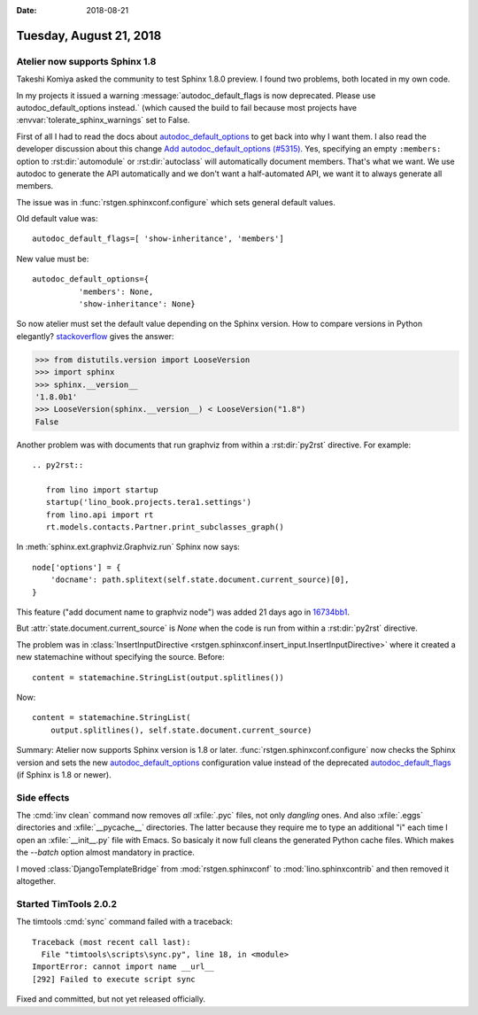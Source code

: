:date: 2018-08-21

========================
Tuesday, August 21, 2018
========================

Atelier  now supports Sphinx 1.8
================================

Takeshi Komiya asked the community to test Sphinx 1.8.0 preview.  I
found two problems, both located in my own code.

In my projects it issued a warning :message:`autodoc_default_flags is
now deprecated. Please use autodoc_default_options instead.` (which
caused the build to fail because most projects have
:envvar:`tolerate_sphinx_warnings` set to False.

First of all I had to read the docs about `autodoc_default_options
<http://www.sphinx-doc.org/en/master/usage/extensions/autodoc.html#confval-autodoc_default_options>`__
to get back into why I want them.  I also read the developer
discussion about this change `Add autodoc_default_options (#5315)
<https://github.com/sphinx-doc/sphinx/pull/5315>`__.  Yes, specifying
an empty ``:members:`` option to :rst:dir:`automodule` or
:rst:dir:`autoclass` will automatically document members.  That's what
we want.  We use autodoc to generate the API automatically and we
don't want a half-automated API, we want it to always generate all
members.

The issue was in :func:`rstgen.sphinxconf.configure` which sets
general default values.

Old default value was::

  autodoc_default_flags=[ 'show-inheritance', 'members']

New value must be::

  autodoc_default_options={
            'members': None,
            'show-inheritance': None}


So now atelier must set the default value depending on the Sphinx
version.  How to compare versions in Python elegantly?
`stackoverflow
<https://stackoverflow.com/questions/11887762/how-do-i-compare-version-numbers-in-python>`__ gives the answer:

>>> from distutils.version import LooseVersion
>>> import sphinx
>>> sphinx.__version__
'1.8.0b1'
>>> LooseVersion(sphinx.__version__) < LooseVersion("1.8")
False

            
Another problem was with documents that run graphviz from within a
:rst:dir:`py2rst` directive. For example::

    .. py2rst::

       from lino import startup
       startup('lino_book.projects.tera1.settings')
       from lino.api import rt
       rt.models.contacts.Partner.print_subclasses_graph()

In :meth:`sphinx.ext.graphviz.Graphviz.run` Sphinx now says::

        node['options'] = {
            'docname': path.splitext(self.state.document.current_source)[0],
        }
   
This feature ("add document name to graphviz node") was added 21 days
ago in `16734bb1
<https://github.com/sphinx-doc/sphinx/commit/16734bb11c2652ef92064aaa3226fb59cc555646#diff-aba85588b6b17125d4ab0edd4ea8a9ca>`__.

But :attr:`state.document.current_source` is `None` when the code is
run from within a :rst:dir:`py2rst` directive.

The problem was in :class:`InsertInputDirective
<rstgen.sphinxconf.insert_input.InsertInputDirective>` where it
created a new statemachine without specifying the source.  Before::

        content = statemachine.StringList(output.splitlines())

Now::        

        content = statemachine.StringList(
            output.splitlines(), self.state.document.current_source)


Summary: Atelier now supports Sphinx version is 1.8 or later.
:func:`rstgen.sphinxconf.configure` now checks the Sphinx version and
sets the new `autodoc_default_options
<http://www.sphinx-doc.org/en/master/usage/extensions/autodoc.html#confval-autodoc_default_options>`__
configuration value instead of the deprecated `autodoc_default_flags
<http://www.sphinx-doc.org/en/master/usage/extensions/autodoc.html?highlight=autodoc_default_flags#confval-autodoc_default_flags>`__
(if Sphinx is 1.8 or newer).


     

Side effects
============

The :cmd:`inv clean` command now removes *all* :xfile:`.pyc` files,
not only *dangling* ones.  And also :xfile:`.eggs` directories and
:xfile:`__pycache__` directories. The latter because they require me
to type an additional "i" each time I open an :xfile:`__init__.py`
file with Emacs.  So basicaly it now full cleans the generated Python
cache files.  Which makes the `--batch` option almost mandatory in
practice.

I moved :class:`DjangoTemplateBridge` from :mod:`rstgen.sphinxconf`
to :mod:`lino.sphinxcontrib` and then removed it altogether.


Started TimTools 2.0.2
======================

The timtools :cmd:`sync` command failed with a traceback::

    Traceback (most recent call last):
      File "timtools\scripts\sync.py", line 18, in <module>
    ImportError: cannot import name __url__
    [292] Failed to execute script sync

Fixed and committed, but not yet released officially.
